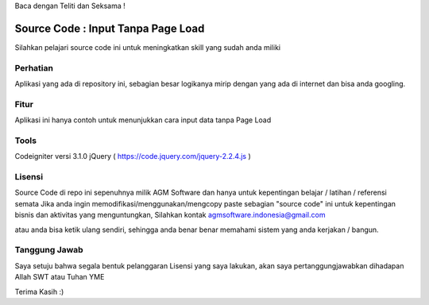 Baca dengan Teliti dan Seksama !

##################################
Source Code : Input Tanpa Page Load	
##################################

Silahkan pelajari source code ini untuk meningkatkan skill yang sudah anda miliki


*******************
Perhatian
*******************

Aplikasi yang ada di repository ini, sebagian besar logikanya mirip dengan yang ada di internet dan 
bisa anda googling. 


********
Fitur
********

Aplikasi ini hanya contoh untuk menunjukkan cara input data tanpa Page Load 


**********************
Tools 
**********************

Codeigniter versi 3.1.0
jQuery ( https://code.jquery.com/jquery-2.2.4.js )




*******
Lisensi
*******

Source Code di repo ini sepenuhnya milik AGM Software dan hanya untuk kepentingan belajar / latihan / referensi semata
Jika anda ingin memodifikasi/menggunakan/mengcopy paste sebagian "source code" ini untuk kepentingan bisnis dan aktivitas yang menguntungkan,
Silahkan kontak agmsoftware.indonesia@gmail.com

atau anda bisa ketik ulang sendiri, sehingga anda benar benar memahami sistem yang anda kerjakan / bangun.


***************
Tanggung Jawab
***************

Saya setuju bahwa segala bentuk pelanggaran Lisensi yang saya lakukan, akan saya pertanggungjawabkan dihadapan Allah SWT atau Tuhan YME

Terima Kasih :)



